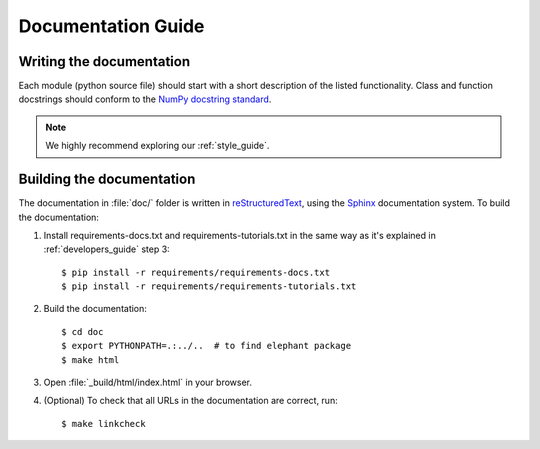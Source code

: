 .. _documentation_guide:

===================
Documentation Guide
===================


Writing the documentation
-------------------------

Each module (python source file) should start with a short description of the
listed functionality. Class and function docstrings should conform to the
`NumPy docstring standard <https://numpydoc.readthedocs.io/en/latest/format.html>`_.

.. note:: We highly recommend exploring our :ref:`style_guide`.


Building the documentation
--------------------------

The documentation in :file:`doc/` folder is written in `reStructuredText
<http://docutils.sourceforge.net/rst.html>`_, using the
`Sphinx <http://sphinx-doc.org/>`_ documentation system. To build the
documentation:

1. Install requirements-docs.txt and requirements-tutorials.txt in the same way
   as it's explained in :ref:`developers_guide` step 3::

    $ pip install -r requirements/requirements-docs.txt
    $ pip install -r requirements/requirements-tutorials.txt

2. Build the documentation::

    $ cd doc
    $ export PYTHONPATH=.:../..  # to find elephant package
    $ make html

3. Open :file:`_build/html/index.html` in your browser.

4. (Optional) To check that all URLs in the documentation are correct, run::

    $ make linkcheck

